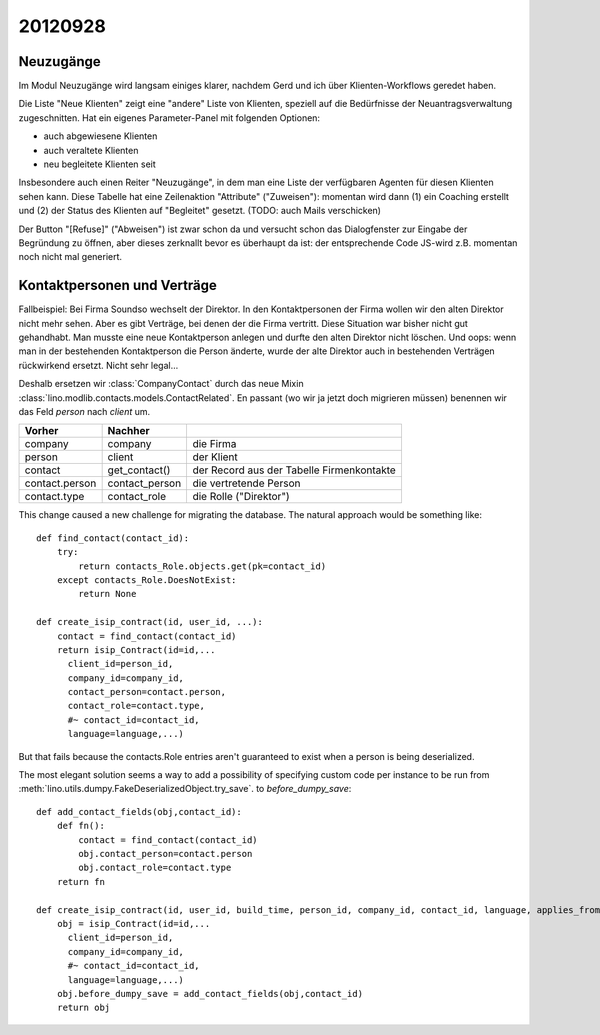 20120928
========

Neuzugänge
----------

Im Modul Neuzugänge wird langsam einiges klarer,
nachdem Gerd und ich über Klienten-Workflows geredet haben.

Die Liste "Neue Klienten" zeigt eine "andere" Liste von Klienten, 
speziell auf die Bedürfnisse der Neuantragsverwaltung zugeschnitten.
Hat ein eigenes Parameter-Panel mit folgenden Optionen:

- auch abgewiesene Klienten 
- auch veraltete Klienten 
- neu begleitete Klienten seit

Insbesondere auch einen Reiter "Neuzugänge", in dem man eine Liste der 
verfügbaren Agenten für diesen Klienten sehen kann.
Diese Tabelle hat eine Zeilenaktion "Attribute" ("Zuweisen"): 
momentan wird dann 
(1) ein Coaching erstellt und 
(2) der Status des Klienten auf "Begleitet" gesetzt.
(TODO: auch Mails verschicken)

Der Button "[Refuse]" ("Abweisen") ist zwar schon da und versucht schon das 
Dialogfenster zur Eingabe der Begründung zu öffnen, 
aber dieses zerknallt bevor es überhaupt da ist:
der entsprechende Code JS-wird z.B. momentan noch nicht mal generiert.
  

Kontaktpersonen und Verträge
----------------------------

Fallbeispiel: 
Bei Firma Soundso wechselt der Direktor. 
In den Kontaktpersonen der Firma wollen wir den alten Direktor nicht mehr sehen.
Aber es gibt Verträge, bei denen der die Firma vertritt.
Diese Situation war bisher nicht gut gehandhabt.
Man musste eine neue Kontaktperson anlegen und durfte den alten Direktor nicht löschen.
Und oops: wenn man in der bestehenden Kontaktperson die Person änderte, 
wurde der alte Direktor auch in bestehenden Verträgen rückwirkend ersetzt.
Nicht sehr legal...

Deshalb ersetzen wir
:class:`CompanyContact`
durch das neue Mixin
:class:`lino.modlib.contacts.models.ContactRelated`.
En passant (wo wir ja jetzt doch migrieren müssen) benennen 
wir das Feld `person` nach `client` um.

=============== =============== ===============================
Vorher          Nachher        
=============== =============== ===============================
company         company         die Firma
person          client          der Klient
contact         get_contact()   der Record aus der Tabelle Firmenkontakte
contact.person  contact_person  die vertretende Person
contact.type    contact_role    die Rolle ("Direktor")
=============== =============== ===============================


This change caused a new challenge for migrating the database.
The natural approach would be something like::

    def find_contact(contact_id):
        try:
            return contacts_Role.objects.get(pk=contact_id)
        except contacts_Role.DoesNotExist:
            return None
    
    def create_isip_contract(id, user_id, ...):
        contact = find_contact(contact_id)
        return isip_Contract(id=id,...
          client_id=person_id,
          company_id=company_id,
          contact_person=contact.person,
          contact_role=contact.type,
          #~ contact_id=contact_id,
          language=language,...)    
          

But that fails because 
the contacts.Role entries aren't guaranteed to exist 
when a person is being deserialized. 

The most elegant solution seems a way to add 
a possibility of specifying custom code per instance 
to be run from
:meth:`lino.utils.dumpy.FakeDeserializedObject.try_save`.
to `before_dumpy_save`::


    def add_contact_fields(obj,contact_id):
        def fn():
            contact = find_contact(contact_id)
            obj.contact_person=contact.person
            obj.contact_role=contact.type
        return fn

    def create_isip_contract(id, user_id, build_time, person_id, company_id, contact_id, language, applies_from, applies_until, date_decided, date_issued, user_asd_id, exam_policy_id, ending_id, date_ended, type_id, stages, goals, duties_asd, duties_dsbe, duties_company, duties_person):
        obj = isip_Contract(id=id,...
          client_id=person_id,
          company_id=company_id,
          #~ contact_id=contact_id, 
          language=language,...)
        obj.before_dumpy_save = add_contact_fields(obj,contact_id)
        return obj


